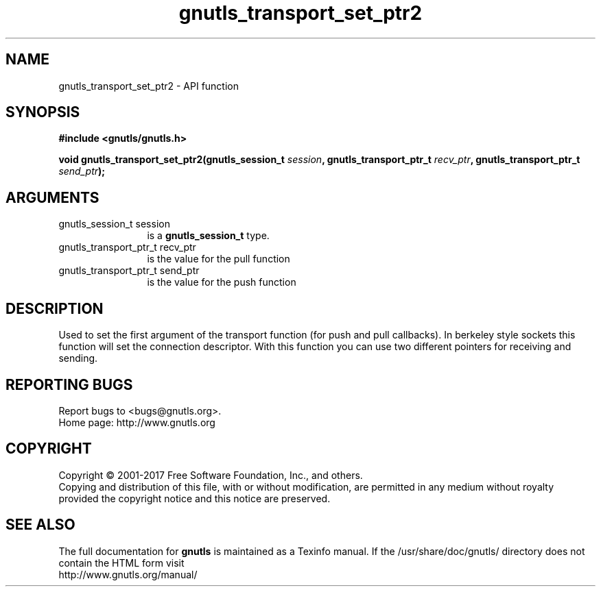 .\" DO NOT MODIFY THIS FILE!  It was generated by gdoc.
.TH "gnutls_transport_set_ptr2" 3 "3.5.10" "gnutls" "gnutls"
.SH NAME
gnutls_transport_set_ptr2 \- API function
.SH SYNOPSIS
.B #include <gnutls/gnutls.h>
.sp
.BI "void gnutls_transport_set_ptr2(gnutls_session_t " session ", gnutls_transport_ptr_t " recv_ptr ", gnutls_transport_ptr_t " send_ptr ");"
.SH ARGUMENTS
.IP "gnutls_session_t session" 12
is a \fBgnutls_session_t\fP type.
.IP "gnutls_transport_ptr_t recv_ptr" 12
is the value for the pull function
.IP "gnutls_transport_ptr_t send_ptr" 12
is the value for the push function
.SH "DESCRIPTION"
Used to set the first argument of the transport function (for push
and pull callbacks). In berkeley style sockets this function will set the
connection descriptor.  With this function you can use two different
pointers for receiving and sending.
.SH "REPORTING BUGS"
Report bugs to <bugs@gnutls.org>.
.br
Home page: http://www.gnutls.org

.SH COPYRIGHT
Copyright \(co 2001-2017 Free Software Foundation, Inc., and others.
.br
Copying and distribution of this file, with or without modification,
are permitted in any medium without royalty provided the copyright
notice and this notice are preserved.
.SH "SEE ALSO"
The full documentation for
.B gnutls
is maintained as a Texinfo manual.
If the /usr/share/doc/gnutls/
directory does not contain the HTML form visit
.B
.IP http://www.gnutls.org/manual/
.PP
